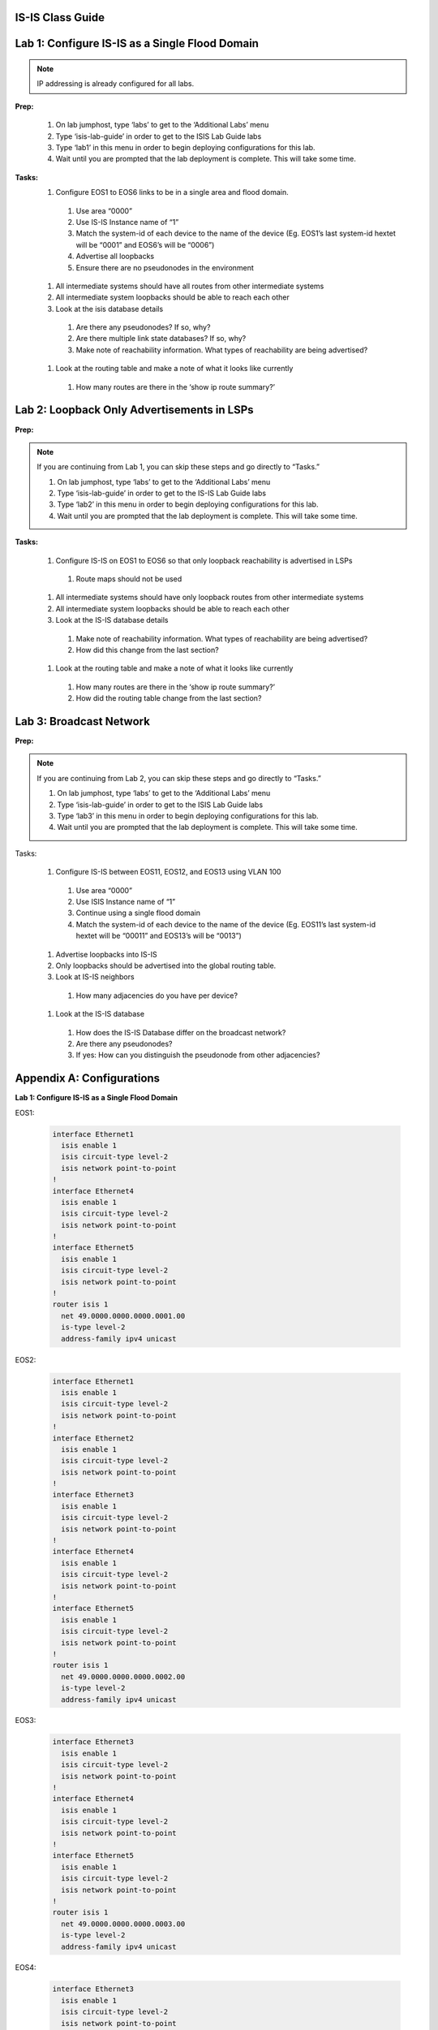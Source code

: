 IS-IS Class Guide
=====================

.. image:: images/IS-IS_Topology_Image.png
   :align: center

Lab 1: Configure IS-IS as a Single Flood Domain
==========================================================

.. image:: images/IS-IS_Lab1_and_Lab2.png
   :align: center

.. note:: IP addressing is already configured for all labs.

  
**Prep:**

  #. On lab jumphost, type ‘labs’ to get to the ‘Additional Labs’ menu

  #. Type ‘isis-lab-guide’ in order to get to the ISIS Lab Guide labs

  #. Type ‘lab1’ in this menu in order to begin deploying configurations for this lab.
  
  #. Wait until you are prompted that the lab deployment is complete. This will take some time.

**Tasks:**
  #. Configure EOS1 to EOS6 links to be in a single area and flood domain.

    #. Use area “0000”
    #. Use IS-IS Instance name of “1”
    #. Match the system-id of each device to the name of the device (Eg. EOS1’s last system-id hextet will be “0001” and EOS6’s will be “0006”)
    #. Advertise all loopbacks
    #. Ensure there are no pseudonodes in the environment

  #. All intermediate systems should have all routes from other intermediate systems
  
  #. All intermediate system loopbacks should be able to reach each other
  
  #. Look at the isis database details
  
    #. Are there any pseudonodes? If so, why?
    #. Are there multiple link state databases? If so, why?
    #. Make note of reachability information. What types of reachability are being advertised?
  
  #. Look at the routing table and make a note of what it looks like currently
    
    #. How many routes are there in the ‘show ip route summary?’



Lab 2: Loopback Only Advertisements in LSPs
==========================================================

.. image:: images/IS-IS_Lab1_and_Lab2.png
   :align: center

**Prep:**

.. note:: If you are continuing from Lab 1, you can skip these steps and go directly to “Tasks.”

  #. On lab jumphost, type ‘labs’ to get to the ‘Additional Labs’ menu

  #. Type ‘isis-lab-guide’ in order to get to the IS-IS Lab Guide labs

  #. Type ‘lab2’ in this menu in order to begin deploying configurations for this lab.
  
  #. Wait until you are prompted that the lab deployment is complete. This will take some time.

**Tasks:**

  #. Configure IS-IS on  EOS1 to EOS6 so that only loopback reachability is advertised in LSPs
    
    #. Route maps should not be used
  
  #. All intermediate systems should have only loopback routes from other intermediate systems
  
  #. All intermediate system loopbacks should be able to reach each other
  
  #. Look at the IS-IS database details
    
    #. Make note of reachability information. What types of reachability are being advertised?
    
    #. How did this change from the last section?

  #. Look at the routing table and make a note of what it looks like currently

    #. How many routes are there in the ‘show ip route summary?’

    #. How did the routing table change from the last section?


Lab 3: Broadcast Network
==========================================================

.. image:: images/IS-IS_Lab1_and_Lab2.png
   :align: center

**Prep:**

.. note:: If you are continuing from Lab 2, you can skip these steps and go directly to “Tasks.”

  #. On lab jumphost, type ‘labs’ to get to the ‘Additional Labs’ menu

  #. Type ‘isis-lab-guide’ in order to get to the ISIS Lab Guide labs

  #. Type ‘lab3’ in this menu in order to begin deploying configurations for this lab.
  
  #. Wait until you are prompted that the lab deployment is complete. This will take some time.

Tasks:
  
  #. Configure IS-IS between EOS11, EOS12, and EOS13 using VLAN 100

    #. Use area “0000”

    #. Use ISIS Instance name of “1”

    #. Continue using a single flood domain

    #. Match the system-id of each device to the name of the device (Eg. EOS11’s last system-id hextet will be “00011” and EOS13’s will be “0013”)
  
  #. Advertise loopbacks into IS-IS
  
  #. Only loopbacks should be advertised into the global routing table.
  
  #. Look at IS-IS neighbors

    #. How many adjacencies do you have per device?

  #. Look at the IS-IS database

    #. How does the IS-IS Database differ on the broadcast network?

    #. Are there any pseudonodes?

    #. If yes: How can you distinguish the pseudonode from other adjacencies?


Appendix A: Configurations
==========================================================

**Lab 1: Configure IS-IS as a Single Flood Domain**

EOS1:

    .. code-block:: html

      interface Ethernet1
        isis enable 1
        isis circuit-type level-2
        isis network point-to-point
      !
      interface Ethernet4
        isis enable 1
        isis circuit-type level-2
        isis network point-to-point
      !
      interface Ethernet5
        isis enable 1
        isis circuit-type level-2
        isis network point-to-point
      !
      router isis 1
        net 49.0000.0000.0000.0001.00
        is-type level-2
        address-family ipv4 unicast

EOS2:

    .. code-block:: html

      interface Ethernet1
        isis enable 1
        isis circuit-type level-2
        isis network point-to-point
      !
      interface Ethernet2
        isis enable 1
        isis circuit-type level-2
        isis network point-to-point
      !
      interface Ethernet3
        isis enable 1
        isis circuit-type level-2
        isis network point-to-point
      !
      interface Ethernet4
        isis enable 1
        isis circuit-type level-2
        isis network point-to-point
      !
      interface Ethernet5
        isis enable 1
        isis circuit-type level-2
        isis network point-to-point
      !
      router isis 1
        net 49.0000.0000.0000.0002.00
        is-type level-2
        address-family ipv4 unicast

EOS3:

    .. code-block:: html

      interface Ethernet3
        isis enable 1
        isis circuit-type level-2
        isis network point-to-point
      !
      interface Ethernet4
        isis enable 1
        isis circuit-type level-2
        isis network point-to-point
      !
      interface Ethernet5
        isis enable 1
        isis circuit-type level-2
        isis network point-to-point
      !
      router isis 1
        net 49.0000.0000.0000.0003.00
        is-type level-2
        address-family ipv4 unicast

EOS4:

    .. code-block:: html

      interface Ethernet3
        isis enable 1
        isis circuit-type level-2
        isis network point-to-point
      !
      interface Ethernet4
        isis enable 1
        isis circuit-type level-2
        isis network point-to-point
      !
      interface Ethernet5
        isis enable 1
        isis circuit-type level-2
        isis network point-to-point
      !
      router isis 1
        net 49.0000.0000.0000.0004.00
        is-type level-2
        address-family ipv4 unicast

EOS5:

    .. code-block:: html

      interface Ethernet1
        isis enable 1
        isis circuit-type level-2
        isis network point-to-point
      !
      interface Ethernet2
        isis enable 1
        isis circuit-type level-2
        isis network point-to-point
      !
      interface Ethernet3
        isis enable 1
        isis circuit-type level-2
        isis network point-to-point
      !
      interface Ethernet4
        isis enable 1
        isis circuit-type level-2
        isis network point-to-point
      !
      interface Ethernet5
        isis enable 1
        isis circuit-type level-2
        isis network point-to-point
      !
      router isis 1
        net 49.0000.0000.0000.0005.00
        is-type level-2
        address-family ipv4 unicast

EOS6:

    .. code-block:: html

      interface Ethernet1
        isis enable 1
        isis circuit-type level-2
        isis network point-to-point
      !
      interface Ethernet4
        isis enable 1
        isis circuit-type level-2
        isis network point-to-point
      !
      interface Ethernet5
        isis enable 1
        isis circuit-type level-2
        isis network point-to-point
      !
      router isis 1
        net 49.0000.0000.0000.0006.00
        is-type level-2
        address-family ipv4 unicast

**Lab 2: Loopback Only Advertisements in LSPs**

All Nodes (EOS1 to EOS6):

    .. code-block:: html

      interface Loopback0
        isis passive
      !
      router isis 1
        advertise passive-only

**Lab 3: Broadcast Network**

EOS11:

    .. code-block:: html

      interface Loopback0
        isis passive
      !
      interface vlan100
        isis enable 1
        isis circuit-type level-2
      !
      router isis 1
        net 49.0000.0000.0000.0011.00
        is-type level-2
        advertise passive-only
        address-family ipv4 unicast

EOS12:

    .. code-block:: html

      interface Loopback0
        isis passive
      !
      interface vlan100
        isis enable 1
        isis circuit-type level-2
      !
      router isis 1
        net 49.0000.0000.0000.0012.00
        is-type level-2
        advertise passive-only
        address-family ipv4 unicast

EOS13:

    .. code-block:: html

      interface Loopback0
        isis passive
      !
      interface vlan100
        isis enable 1
        isis circuit-type level-2
      !
      router isis 1
        net 49.0000.0000.0000.0013.00
        is-type level-2
        advertise passive-only
        address-family ipv4 unicast
   
